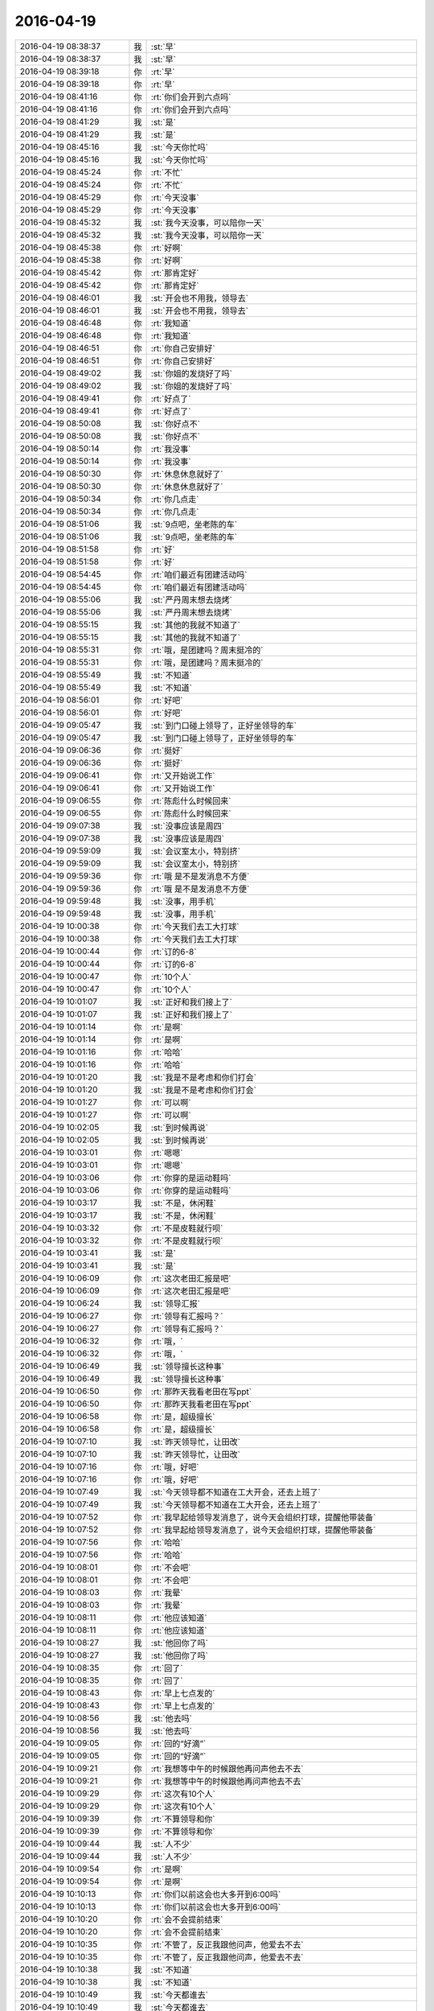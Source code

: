 2016-04-19
-------------

.. list-table::
   :widths: 25, 1, 60

   * - 2016-04-19 08:38:37
     - 我
     - :st:`早`
   * - 2016-04-19 08:38:37
     - 我
     - :st:`早`
   * - 2016-04-19 08:39:18
     - 你
     - :rt:`早`
   * - 2016-04-19 08:39:18
     - 你
     - :rt:`早`
   * - 2016-04-19 08:41:16
     - 你
     - :rt:`你们会开到六点吗`
   * - 2016-04-19 08:41:16
     - 你
     - :rt:`你们会开到六点吗`
   * - 2016-04-19 08:41:29
     - 我
     - :st:`是`
   * - 2016-04-19 08:41:29
     - 我
     - :st:`是`
   * - 2016-04-19 08:45:16
     - 我
     - :st:`今天你忙吗`
   * - 2016-04-19 08:45:16
     - 我
     - :st:`今天你忙吗`
   * - 2016-04-19 08:45:24
     - 你
     - :rt:`不忙`
   * - 2016-04-19 08:45:24
     - 你
     - :rt:`不忙`
   * - 2016-04-19 08:45:29
     - 你
     - :rt:`今天没事`
   * - 2016-04-19 08:45:29
     - 你
     - :rt:`今天没事`
   * - 2016-04-19 08:45:32
     - 我
     - :st:`我今天没事，可以陪你一天`
   * - 2016-04-19 08:45:32
     - 我
     - :st:`我今天没事，可以陪你一天`
   * - 2016-04-19 08:45:38
     - 你
     - :rt:`好啊`
   * - 2016-04-19 08:45:38
     - 你
     - :rt:`好啊`
   * - 2016-04-19 08:45:42
     - 你
     - :rt:`那肯定好`
   * - 2016-04-19 08:45:42
     - 你
     - :rt:`那肯定好`
   * - 2016-04-19 08:46:01
     - 我
     - :st:`开会也不用我，领导去`
   * - 2016-04-19 08:46:01
     - 我
     - :st:`开会也不用我，领导去`
   * - 2016-04-19 08:46:48
     - 你
     - :rt:`我知道`
   * - 2016-04-19 08:46:48
     - 你
     - :rt:`我知道`
   * - 2016-04-19 08:46:51
     - 你
     - :rt:`你自己安排好`
   * - 2016-04-19 08:46:51
     - 你
     - :rt:`你自己安排好`
   * - 2016-04-19 08:49:02
     - 我
     - :st:`你姐的发烧好了吗`
   * - 2016-04-19 08:49:02
     - 我
     - :st:`你姐的发烧好了吗`
   * - 2016-04-19 08:49:41
     - 你
     - :rt:`好点了`
   * - 2016-04-19 08:49:41
     - 你
     - :rt:`好点了`
   * - 2016-04-19 08:50:08
     - 我
     - :st:`你好点不`
   * - 2016-04-19 08:50:08
     - 我
     - :st:`你好点不`
   * - 2016-04-19 08:50:14
     - 你
     - :rt:`我没事`
   * - 2016-04-19 08:50:14
     - 你
     - :rt:`我没事`
   * - 2016-04-19 08:50:30
     - 你
     - :rt:`休息休息就好了`
   * - 2016-04-19 08:50:30
     - 你
     - :rt:`休息休息就好了`
   * - 2016-04-19 08:50:34
     - 你
     - :rt:`你几点走`
   * - 2016-04-19 08:50:34
     - 你
     - :rt:`你几点走`
   * - 2016-04-19 08:51:06
     - 我
     - :st:`9点吧，坐老陈的车`
   * - 2016-04-19 08:51:06
     - 我
     - :st:`9点吧，坐老陈的车`
   * - 2016-04-19 08:51:58
     - 你
     - :rt:`好`
   * - 2016-04-19 08:51:58
     - 你
     - :rt:`好`
   * - 2016-04-19 08:54:45
     - 你
     - :rt:`咱们最近有团建活动吗`
   * - 2016-04-19 08:54:45
     - 你
     - :rt:`咱们最近有团建活动吗`
   * - 2016-04-19 08:55:06
     - 我
     - :st:`严丹周末想去烧烤`
   * - 2016-04-19 08:55:06
     - 我
     - :st:`严丹周末想去烧烤`
   * - 2016-04-19 08:55:15
     - 我
     - :st:`其他的我就不知道了`
   * - 2016-04-19 08:55:15
     - 我
     - :st:`其他的我就不知道了`
   * - 2016-04-19 08:55:31
     - 你
     - :rt:`哦，是团建吗？周末挺冷的`
   * - 2016-04-19 08:55:31
     - 你
     - :rt:`哦，是团建吗？周末挺冷的`
   * - 2016-04-19 08:55:49
     - 我
     - :st:`不知道`
   * - 2016-04-19 08:55:49
     - 我
     - :st:`不知道`
   * - 2016-04-19 08:56:01
     - 你
     - :rt:`好吧`
   * - 2016-04-19 08:56:01
     - 你
     - :rt:`好吧`
   * - 2016-04-19 09:05:47
     - 我
     - :st:`到门口碰上领导了，正好坐领导的车`
   * - 2016-04-19 09:05:47
     - 我
     - :st:`到门口碰上领导了，正好坐领导的车`
   * - 2016-04-19 09:06:36
     - 你
     - :rt:`挺好`
   * - 2016-04-19 09:06:36
     - 你
     - :rt:`挺好`
   * - 2016-04-19 09:06:41
     - 你
     - :rt:`又开始说工作`
   * - 2016-04-19 09:06:41
     - 你
     - :rt:`又开始说工作`
   * - 2016-04-19 09:06:55
     - 你
     - :rt:`陈彪什么时候回来`
   * - 2016-04-19 09:06:55
     - 你
     - :rt:`陈彪什么时候回来`
   * - 2016-04-19 09:07:38
     - 我
     - :st:`没事应该是周四`
   * - 2016-04-19 09:07:38
     - 我
     - :st:`没事应该是周四`
   * - 2016-04-19 09:59:09
     - 我
     - :st:`会议室太小，特别挤`
   * - 2016-04-19 09:59:09
     - 我
     - :st:`会议室太小，特别挤`
   * - 2016-04-19 09:59:36
     - 你
     - :rt:`哦 是不是发消息不方便`
   * - 2016-04-19 09:59:36
     - 你
     - :rt:`哦 是不是发消息不方便`
   * - 2016-04-19 09:59:48
     - 我
     - :st:`没事，用手机`
   * - 2016-04-19 09:59:48
     - 我
     - :st:`没事，用手机`
   * - 2016-04-19 10:00:38
     - 你
     - :rt:`今天我们去工大打球`
   * - 2016-04-19 10:00:38
     - 你
     - :rt:`今天我们去工大打球`
   * - 2016-04-19 10:00:44
     - 你
     - :rt:`订的6-8`
   * - 2016-04-19 10:00:44
     - 你
     - :rt:`订的6-8`
   * - 2016-04-19 10:00:47
     - 你
     - :rt:`10个人`
   * - 2016-04-19 10:00:47
     - 你
     - :rt:`10个人`
   * - 2016-04-19 10:01:07
     - 我
     - :st:`正好和我们接上了`
   * - 2016-04-19 10:01:07
     - 我
     - :st:`正好和我们接上了`
   * - 2016-04-19 10:01:14
     - 你
     - :rt:`是啊`
   * - 2016-04-19 10:01:14
     - 你
     - :rt:`是啊`
   * - 2016-04-19 10:01:16
     - 你
     - :rt:`哈哈`
   * - 2016-04-19 10:01:16
     - 你
     - :rt:`哈哈`
   * - 2016-04-19 10:01:20
     - 我
     - :st:`我是不是考虑和你们打会`
   * - 2016-04-19 10:01:20
     - 我
     - :st:`我是不是考虑和你们打会`
   * - 2016-04-19 10:01:27
     - 你
     - :rt:`可以啊`
   * - 2016-04-19 10:01:27
     - 你
     - :rt:`可以啊`
   * - 2016-04-19 10:02:05
     - 我
     - :st:`到时候再说`
   * - 2016-04-19 10:02:05
     - 我
     - :st:`到时候再说`
   * - 2016-04-19 10:03:01
     - 你
     - :rt:`嗯嗯`
   * - 2016-04-19 10:03:01
     - 你
     - :rt:`嗯嗯`
   * - 2016-04-19 10:03:06
     - 你
     - :rt:`你穿的是运动鞋吗`
   * - 2016-04-19 10:03:06
     - 你
     - :rt:`你穿的是运动鞋吗`
   * - 2016-04-19 10:03:17
     - 我
     - :st:`不是，休闲鞋`
   * - 2016-04-19 10:03:17
     - 我
     - :st:`不是，休闲鞋`
   * - 2016-04-19 10:03:32
     - 你
     - :rt:`不是皮鞋就行呗`
   * - 2016-04-19 10:03:32
     - 你
     - :rt:`不是皮鞋就行呗`
   * - 2016-04-19 10:03:41
     - 我
     - :st:`是`
   * - 2016-04-19 10:03:41
     - 我
     - :st:`是`
   * - 2016-04-19 10:06:09
     - 你
     - :rt:`这次老田汇报是吧`
   * - 2016-04-19 10:06:09
     - 你
     - :rt:`这次老田汇报是吧`
   * - 2016-04-19 10:06:24
     - 我
     - :st:`领导汇报`
   * - 2016-04-19 10:06:27
     - 你
     - :rt:`领导有汇报吗？`
   * - 2016-04-19 10:06:27
     - 你
     - :rt:`领导有汇报吗？`
   * - 2016-04-19 10:06:32
     - 你
     - :rt:`哦，`
   * - 2016-04-19 10:06:32
     - 你
     - :rt:`哦，`
   * - 2016-04-19 10:06:49
     - 我
     - :st:`领导擅长这种事`
   * - 2016-04-19 10:06:49
     - 我
     - :st:`领导擅长这种事`
   * - 2016-04-19 10:06:50
     - 你
     - :rt:`那昨天我看老田在写ppt`
   * - 2016-04-19 10:06:50
     - 你
     - :rt:`那昨天我看老田在写ppt`
   * - 2016-04-19 10:06:58
     - 你
     - :rt:`是，超级擅长`
   * - 2016-04-19 10:06:58
     - 你
     - :rt:`是，超级擅长`
   * - 2016-04-19 10:07:10
     - 我
     - :st:`昨天领导忙，让田改`
   * - 2016-04-19 10:07:10
     - 我
     - :st:`昨天领导忙，让田改`
   * - 2016-04-19 10:07:16
     - 你
     - :rt:`哦，好吧`
   * - 2016-04-19 10:07:16
     - 你
     - :rt:`哦，好吧`
   * - 2016-04-19 10:07:49
     - 我
     - :st:`今天领导都不知道在工大开会，还去上班了`
   * - 2016-04-19 10:07:49
     - 我
     - :st:`今天领导都不知道在工大开会，还去上班了`
   * - 2016-04-19 10:07:52
     - 你
     - :rt:`我早起给领导发消息了，说今天会组织打球，提醒他带装备`
   * - 2016-04-19 10:07:52
     - 你
     - :rt:`我早起给领导发消息了，说今天会组织打球，提醒他带装备`
   * - 2016-04-19 10:07:56
     - 你
     - :rt:`哈哈`
   * - 2016-04-19 10:07:56
     - 你
     - :rt:`哈哈`
   * - 2016-04-19 10:08:01
     - 你
     - :rt:`不会吧`
   * - 2016-04-19 10:08:01
     - 你
     - :rt:`不会吧`
   * - 2016-04-19 10:08:03
     - 你
     - :rt:`我晕`
   * - 2016-04-19 10:08:03
     - 你
     - :rt:`我晕`
   * - 2016-04-19 10:08:11
     - 你
     - :rt:`他应该知道`
   * - 2016-04-19 10:08:11
     - 你
     - :rt:`他应该知道`
   * - 2016-04-19 10:08:27
     - 我
     - :st:`他回你了吗`
   * - 2016-04-19 10:08:27
     - 我
     - :st:`他回你了吗`
   * - 2016-04-19 10:08:35
     - 你
     - :rt:`回了`
   * - 2016-04-19 10:08:35
     - 你
     - :rt:`回了`
   * - 2016-04-19 10:08:43
     - 你
     - :rt:`早上七点发的`
   * - 2016-04-19 10:08:43
     - 你
     - :rt:`早上七点发的`
   * - 2016-04-19 10:08:56
     - 我
     - :st:`他去吗`
   * - 2016-04-19 10:08:56
     - 我
     - :st:`他去吗`
   * - 2016-04-19 10:09:05
     - 你
     - :rt:`回的“好滴”`
   * - 2016-04-19 10:09:05
     - 你
     - :rt:`回的“好滴”`
   * - 2016-04-19 10:09:21
     - 你
     - :rt:`我想等中午的时候跟他再问声他去不去`
   * - 2016-04-19 10:09:21
     - 你
     - :rt:`我想等中午的时候跟他再问声他去不去`
   * - 2016-04-19 10:09:29
     - 你
     - :rt:`这次有10个人`
   * - 2016-04-19 10:09:29
     - 你
     - :rt:`这次有10个人`
   * - 2016-04-19 10:09:39
     - 你
     - :rt:`不算领导和你`
   * - 2016-04-19 10:09:39
     - 你
     - :rt:`不算领导和你`
   * - 2016-04-19 10:09:44
     - 我
     - :st:`人不少`
   * - 2016-04-19 10:09:44
     - 我
     - :st:`人不少`
   * - 2016-04-19 10:09:54
     - 你
     - :rt:`是啊`
   * - 2016-04-19 10:09:54
     - 你
     - :rt:`是啊`
   * - 2016-04-19 10:10:13
     - 你
     - :rt:`你们以前这会也大多开到6:00吗`
   * - 2016-04-19 10:10:13
     - 你
     - :rt:`你们以前这会也大多开到6:00吗`
   * - 2016-04-19 10:10:20
     - 你
     - :rt:`会不会提前结束`
   * - 2016-04-19 10:10:20
     - 你
     - :rt:`会不会提前结束`
   * - 2016-04-19 10:10:35
     - 你
     - :rt:`不管了，反正我跟他问声，他爱去不去`
   * - 2016-04-19 10:10:35
     - 你
     - :rt:`不管了，反正我跟他问声，他爱去不去`
   * - 2016-04-19 10:10:38
     - 我
     - :st:`不知道`
   * - 2016-04-19 10:10:38
     - 我
     - :st:`不知道`
   * - 2016-04-19 10:10:49
     - 我
     - :st:`今天都谁去`
   * - 2016-04-19 10:10:49
     - 我
     - :st:`今天都谁去`
   * - 2016-04-19 10:10:51
     - 你
     - :rt:`这次人这么多，`
   * - 2016-04-19 10:10:51
     - 你
     - :rt:`这次人这么多，`
   * - 2016-04-19 10:11:10
     - 你
     - :rt:`就多了番薯和胡祖会`
   * - 2016-04-19 10:11:10
     - 你
     - :rt:`就多了番薯和胡祖会`
   * - 2016-04-19 10:11:47
     - 我
     - :st:`哦`
   * - 2016-04-19 10:11:47
     - 我
     - :st:`哦`
   * - 2016-04-19 10:11:53
     - 我
     - :st:`阿娇去吗`
   * - 2016-04-19 10:11:53
     - 我
     - :st:`阿娇去吗`
   * - 2016-04-19 10:12:07
     - 你
     - :rt:`去`
   * - 2016-04-19 10:12:07
     - 你
     - :rt:`去`
   * - 2016-04-19 10:12:41
     - 我
     - :st:`好的`
   * - 2016-04-19 10:12:41
     - 我
     - :st:`好的`
   * - 2016-04-19 10:24:15
     - 我
     - :st:`刚才武总批评领导了`
   * - 2016-04-19 10:24:15
     - 我
     - :st:`刚才武总批评领导了`
   * - 2016-04-19 10:24:25
     - 你
     - :rt:`为什么啊`
   * - 2016-04-19 10:24:25
     - 你
     - :rt:`为什么啊`
   * - 2016-04-19 10:29:47
     - 我
     - :st:`就因为最近现场问题太多了`
   * - 2016-04-19 10:29:47
     - 我
     - :st:`就因为最近现场问题太多了`
   * - 2016-04-19 10:30:12
     - 我
     - :st:`现场支持不给力`
   * - 2016-04-19 10:30:12
     - 我
     - :st:`现场支持不给力`
   * - 2016-04-19 10:31:06
     - 你
     - :rt:`是说开发中心吗`
   * - 2016-04-19 10:31:06
     - 你
     - :rt:`是说开发中心吗`
   * - 2016-04-19 10:31:34
     - 我
     - :st:`产品线，包括开发中心`
   * - 2016-04-19 10:31:34
     - 我
     - :st:`产品线，包括开发中心`
   * - 2016-04-19 10:31:46
     - 你
     - :rt:`说的狠吗`
   * - 2016-04-19 10:31:46
     - 你
     - :rt:`说的狠吗`
   * - 2016-04-19 10:32:45
     - 我
     - :st:`还行，点了一下`
   * - 2016-04-19 10:32:45
     - 我
     - :st:`还行，点了一下`
   * - 2016-04-19 10:32:59
     - 你
     - :rt:`哦 那就好`
   * - 2016-04-19 10:32:59
     - 你
     - :rt:`哦 那就好`
   * - 2016-04-19 10:33:06
     - 你
     - :rt:`我姐又输液去了`
   * - 2016-04-19 10:33:06
     - 你
     - :rt:`我姐又输液去了`
   * - 2016-04-19 10:33:38
     - 我
     - :st:`啊，还没好吗`
   * - 2016-04-19 10:33:38
     - 我
     - :st:`啊，还没好吗`
   * - 2016-04-19 10:33:46
     - 你
     - :rt:`还很严重`
   * - 2016-04-19 10:33:46
     - 你
     - :rt:`还很严重`
   * - 2016-04-19 10:34:02
     - 我
     - :st:`只是发烧吗`
   * - 2016-04-19 10:34:02
     - 我
     - :st:`只是发烧吗`
   * - 2016-04-19 10:35:33
     - 你
     - :rt:`嗓子`
   * - 2016-04-19 10:35:33
     - 你
     - :rt:`嗓子`
   * - 2016-04-19 10:36:18
     - 我
     - :st:`以前闹过吗`
   * - 2016-04-19 10:36:18
     - 我
     - :st:`以前闹过吗`
   * - 2016-04-19 10:36:42
     - 你
     - :rt:`她一直就身体绕点`
   * - 2016-04-19 10:36:42
     - 你
     - :rt:`她一直就身体绕点`
   * - 2016-04-19 10:37:05
     - 你
     - :rt:`旭明他们面试的那个一面过了`
   * - 2016-04-19 10:37:05
     - 你
     - :rt:`旭明他们面试的那个一面过了`
   * - 2016-04-19 10:37:09
     - 你
     - :rt:`据说很帅`
   * - 2016-04-19 10:37:09
     - 你
     - :rt:`据说很帅`
   * - 2016-04-19 10:37:38
     - 我
     - :st:`哦，谁去二面`
   * - 2016-04-19 10:37:38
     - 我
     - :st:`哦，谁去二面`
   * - 2016-04-19 10:38:04
     - 你
     - :rt:`让人家回去了`
   * - 2016-04-19 10:38:04
     - 你
     - :rt:`让人家回去了`
   * - 2016-04-19 10:38:10
     - 你
     - :rt:`说等你们来了二面`
   * - 2016-04-19 10:38:10
     - 你
     - :rt:`说等你们来了二面`
   * - 2016-04-19 10:38:28
     - 你
     - :rt:`旭明肯定会跟你汇报的`
   * - 2016-04-19 10:38:28
     - 你
     - :rt:`旭明肯定会跟你汇报的`
   * - 2016-04-19 10:38:31
     - 我
     - :st:`哦`
   * - 2016-04-19 10:38:31
     - 我
     - :st:`哦`
   * - 2016-04-19 10:38:33
     - 你
     - :rt:`你别说漏嘴`
   * - 2016-04-19 10:38:33
     - 你
     - :rt:`你别说漏嘴`
   * - 2016-04-19 10:38:38
     - 我
     - :st:`我知道`
   * - 2016-04-19 10:38:38
     - 我
     - :st:`我知道`
   * - 2016-04-19 10:38:58
     - 我
     - :st:`你姐是扁桃腺发炎吗`
   * - 2016-04-19 10:38:58
     - 我
     - :st:`你姐是扁桃腺发炎吗`
   * - 2016-04-19 10:39:42
     - 你
     - :rt:`不是 是嗓子`
   * - 2016-04-19 10:39:42
     - 你
     - :rt:`不是 是嗓子`
   * - 2016-04-19 10:39:52
     - 你
     - :rt:`就是火`
   * - 2016-04-19 10:39:52
     - 你
     - :rt:`就是火`
   * - 2016-04-19 10:39:58
     - 你
     - :rt:`早上跟我说冒烟了`
   * - 2016-04-19 10:39:58
     - 你
     - :rt:`早上跟我说冒烟了`
   * - 2016-04-19 10:40:13
     - 我
     - :st:`咽炎？`
   * - 2016-04-19 10:40:13
     - 我
     - :st:`咽炎？`
   * - 2016-04-19 10:40:21
     - 我
     - :st:`有点厉害了`
   * - 2016-04-19 10:40:21
     - 我
     - :st:`有点厉害了`
   * - 2016-04-19 11:41:11
     - 你
     - :rt:`吃饭来了`
   * - 2016-04-19 11:41:11
     - 你
     - :rt:`吃饭来了`
   * - 2016-04-19 11:41:13
     - 你
     - :rt:`你呢`
   * - 2016-04-19 11:41:13
     - 你
     - :rt:`你呢`
   * - 2016-04-19 11:41:22
     - 你
     - :rt:`刚才跟王洪越说话了`
   * - 2016-04-19 11:41:22
     - 你
     - :rt:`刚才跟王洪越说话了`
   * - 2016-04-19 11:41:28
     - 我
     - :st:`还在开会`
   * - 2016-04-19 11:41:28
     - 我
     - :st:`还在开会`
   * - 2016-04-19 11:41:33
     - 我
     - :st:`拖了`
   * - 2016-04-19 11:41:33
     - 我
     - :st:`拖了`
   * - 2016-04-19 11:41:38
     - 你
     - :rt:`他这个人果然是给不得脸`
   * - 2016-04-19 11:41:38
     - 你
     - :rt:`他这个人果然是给不得脸`
   * - 2016-04-19 11:41:44
     - 我
     - :st:`怎么啦`
   * - 2016-04-19 11:41:44
     - 我
     - :st:`怎么啦`
   * - 2016-04-19 11:41:54
     - 你
     - :rt:`我天天见他跟王志心当孙子`
   * - 2016-04-19 11:41:54
     - 你
     - :rt:`我天天见他跟王志心当孙子`
   * - 2016-04-19 11:42:41
     - 你
     - :rt:`刚才跟他说事，我看他又找事，跟他硬气着说了两句，就两句他就软了`
   * - 2016-04-19 11:42:41
     - 你
     - :rt:`刚才跟他说事，我看他又找事，跟他硬气着说了两句，就两句他就软了`
   * - 2016-04-19 11:42:45
     - 你
     - :rt:`态度就变了`
   * - 2016-04-19 11:42:45
     - 你
     - :rt:`态度就变了`
   * - 2016-04-19 11:42:48
     - 我
     - :st:`哈哈`
   * - 2016-04-19 11:42:48
     - 我
     - :st:`哈哈`
   * - 2016-04-19 11:42:56
     - 你
     - :rt:`以后就不给他好脸色`
   * - 2016-04-19 11:42:56
     - 你
     - :rt:`以后就不给他好脸色`
   * - 2016-04-19 11:43:09
     - 你
     - :rt:`让他养成习惯`
   * - 2016-04-19 11:43:09
     - 你
     - :rt:`让他养成习惯`
   * - 2016-04-19 11:43:19
     - 你
     - :rt:`我还挺担心我姐`
   * - 2016-04-19 11:43:19
     - 你
     - :rt:`我还挺担心我姐`
   * - 2016-04-19 11:43:40
     - 我
     - :st:`去看医生了吗`
   * - 2016-04-19 11:43:40
     - 我
     - :st:`去看医生了吗`
   * - 2016-04-19 11:45:38
     - 你
     - :rt:`去诊所输液去了`
   * - 2016-04-19 11:45:38
     - 你
     - :rt:`去诊所输液去了`
   * - 2016-04-19 11:46:18
     - 我
     - :st:`验血了吗？`
   * - 2016-04-19 11:46:18
     - 我
     - :st:`验血了吗？`
   * - 2016-04-19 11:46:44
     - 我
     - :st:`知道是什么炎症吗`
   * - 2016-04-19 11:46:44
     - 我
     - :st:`知道是什么炎症吗`
   * - 2016-04-19 11:47:29
     - 你
     - :rt:`不知道，`
   * - 2016-04-19 11:47:29
     - 你
     - :rt:`不知道，`
   * - 2016-04-19 11:47:38
     - 你
     - :rt:`她嗓子生溃疡了`
   * - 2016-04-19 11:47:38
     - 你
     - :rt:`她嗓子生溃疡了`
   * - 2016-04-19 11:47:53
     - 你
     - :rt:`我在家给他抹药来着`
   * - 2016-04-19 11:47:53
     - 你
     - :rt:`我在家给他抹药来着`
   * - 2016-04-19 11:49:09
     - 我
     - :st:`应该去医院看看`
   * - 2016-04-19 11:49:09
     - 我
     - :st:`应该去医院看看`
   * - 2016-04-19 11:55:57
     - 你
     - :rt:`你知道咱俩谁加的谁的微信吗`
   * - 2016-04-19 11:55:57
     - 你
     - :rt:`你知道咱俩谁加的谁的微信吗`
   * - 2016-04-19 11:56:38
     - 我
     - :st:`好像是你加我的`
   * - 2016-04-19 11:56:38
     - 我
     - :st:`好像是你加我的`
   * - 2016-04-19 11:56:40
     - 我
     - :st:`怎么啦`
   * - 2016-04-19 11:56:40
     - 我
     - :st:`怎么啦`
   * - 2016-04-19 11:57:05
     - 你
     - :rt:`啊，没什么，就是忘了`
   * - 2016-04-19 11:57:05
     - 你
     - :rt:`啊，没什么，就是忘了`
   * - 2016-04-19 11:57:14
     - 你
     - :rt:`你是秒答应的吗`
   * - 2016-04-19 11:57:14
     - 你
     - :rt:`你是秒答应的吗`
   * - 2016-04-19 11:57:16
     - 你
     - :rt:`哈哈`
   * - 2016-04-19 11:57:16
     - 你
     - :rt:`哈哈`
   * - 2016-04-19 11:57:24
     - 我
     - :st:`对呀`
   * - 2016-04-19 11:57:24
     - 我
     - :st:`对呀`
   * - 2016-04-19 11:57:55
     - 你
     - :rt:`哈哈`
   * - 2016-04-19 11:57:55
     - 你
     - :rt:`哈哈`
   * - 2016-04-19 12:09:58
     - 我
     - :st:`吃饭去`
   * - 2016-04-19 12:09:58
     - 我
     - :st:`吃饭去`
   * - 2016-04-19 12:11:50
     - 你
     - :rt:`恩，去吧`
   * - 2016-04-19 12:11:50
     - 你
     - :rt:`恩，去吧`
   * - 2016-04-19 12:12:29
     - 我
     - :st:`饿死我了`
   * - 2016-04-19 12:12:29
     - 我
     - :st:`饿死我了`
   * - 2016-04-19 12:12:45
     - 你
     - :rt:`没吃早点吗`
   * - 2016-04-19 12:12:45
     - 你
     - :rt:`没吃早点吗`
   * - 2016-04-19 12:15:03
     - 我
     - :st:`吃的太早`
   * - 2016-04-19 12:15:03
     - 我
     - :st:`吃的太早`
   * - 2016-04-19 12:15:10
     - 你
     - :rt:`是`
   * - 2016-04-19 12:15:10
     - 你
     - :rt:`是`
   * - 2016-04-19 12:15:20
     - 你
     - :rt:`快吃去吧，多吃点`
   * - 2016-04-19 12:15:20
     - 你
     - :rt:`快吃去吧，多吃点`
   * - 2016-04-19 12:15:26
     - 你
     - :rt:`我睡觉了`
   * - 2016-04-19 12:15:26
     - 你
     - :rt:`我睡觉了`
   * - 2016-04-19 12:16:13
     - 我
     - :st:`好`
   * - 2016-04-19 12:16:13
     - 我
     - :st:`好`
   * - 2016-04-19 13:51:14
     - 你
     - :rt:`到哪了`
   * - 2016-04-19 13:51:14
     - 你
     - :rt:`到哪了`
   * - 2016-04-19 13:52:13
     - 我
     - :st:`继续开会，还不到一半`
   * - 2016-04-19 13:52:13
     - 我
     - :st:`继续开会，还不到一半`
   * - 2016-04-19 13:52:22
     - 我
     - :st:`今天可能要拖堂`
   * - 2016-04-19 13:52:22
     - 我
     - :st:`今天可能要拖堂`
   * - 2016-04-19 13:54:03
     - 你
     - :rt:`啊 那估计得托了`
   * - 2016-04-19 13:54:03
     - 你
     - :rt:`啊 那估计得托了`
   * - 2016-04-19 14:08:24
     - 我
     - :st:`刚才赵总和武总进行了一次交锋`
   * - 2016-04-19 14:08:24
     - 我
     - :st:`刚才赵总和武总进行了一次交锋`
   * - 2016-04-19 14:08:36
     - 你
     - :rt:`怎么样`
   * - 2016-04-19 14:08:36
     - 你
     - :rt:`怎么样`
   * - 2016-04-19 14:08:43
     - 你
     - :rt:`很激烈吗`
   * - 2016-04-19 14:08:43
     - 你
     - :rt:`很激烈吗`
   * - 2016-04-19 14:08:52
     - 我
     - :st:`没有`
   * - 2016-04-19 14:08:52
     - 我
     - :st:`没有`
   * - 2016-04-19 14:09:08
     - 我
     - :st:`他们之间都是暗劲`
   * - 2016-04-19 14:09:08
     - 我
     - :st:`他们之间都是暗劲`
   * - 2016-04-19 14:09:38
     - 我
     - :st:`武总刁难领导，结果让领导给顶回去了`
   * - 2016-04-19 14:09:38
     - 我
     - :st:`武总刁难领导，结果让领导给顶回去了`
   * - 2016-04-19 14:10:08
     - 你
     - :rt:`是`
   * - 2016-04-19 14:10:08
     - 你
     - :rt:`是`
   * - 2016-04-19 14:10:11
     - 你
     - :rt:`就是这样`
   * - 2016-04-19 14:10:11
     - 你
     - :rt:`就是这样`
   * - 2016-04-19 14:10:17
     - 你
     - :rt:`大多是这样`
   * - 2016-04-19 14:10:17
     - 你
     - :rt:`大多是这样`
   * - 2016-04-19 14:13:27
     - 你
     - :rt:`怎么样了`
   * - 2016-04-19 14:13:27
     - 你
     - :rt:`怎么样了`
   * - 2016-04-19 14:13:51
     - 你
     - :rt:`办公室政治叫权术吗？`
   * - 2016-04-19 14:13:51
     - 你
     - :rt:`办公室政治叫权术吗？`
   * - 2016-04-19 14:16:05
     - 我
     - :st:`叫`
   * - 2016-04-19 14:16:05
     - 我
     - :st:`叫`
   * - 2016-04-19 14:16:50
     - 我
     - :st:`背后的原因主要还是利益`
   * - 2016-04-19 14:16:50
     - 我
     - :st:`背后的原因主要还是利益`
   * - 2016-04-19 14:18:49
     - 你
     - :rt:`恩 是`
   * - 2016-04-19 14:18:49
     - 你
     - :rt:`恩 是`
   * - 2016-04-19 14:18:57
     - 你
     - :rt:`一会有评审会`
   * - 2016-04-19 14:18:57
     - 你
     - :rt:`一会有评审会`
   * - 2016-04-19 14:19:03
     - 我
     - :st:`好的`
   * - 2016-04-19 14:19:03
     - 我
     - :st:`好的`
   * - 2016-04-19 14:19:18
     - 我
     - :st:`我等你回来，不着急`
   * - 2016-04-19 14:19:18
     - 我
     - :st:`我等你回来，不着急`
   * - 2016-04-19 14:29:45
     - 你
     - :rt:`没我啥事，都是王志心的`
   * - 2016-04-19 14:29:45
     - 你
     - :rt:`没我啥事，都是王志心的`
   * - 2016-04-19 14:30:08
     - 我
     - :st:`什么需求`
   * - 2016-04-19 14:30:08
     - 我
     - :st:`什么需求`
   * - 2016-04-19 14:31:01
     - 你
     - :rt:`Td函数的`
   * - 2016-04-19 14:31:01
     - 你
     - :rt:`Td函数的`
   * - 2016-04-19 14:31:31
     - 你
     - :rt:`Jdbc的`
   * - 2016-04-19 14:31:31
     - 你
     - :rt:`Jdbc的`
   * - 2016-04-19 14:31:50
     - 我
     - :st:`好`
   * - 2016-04-19 14:31:50
     - 我
     - :st:`好`
   * - 2016-04-19 14:32:47
     - 我
     - :st:`洪越参加吗`
   * - 2016-04-19 14:32:47
     - 我
     - :st:`洪越参加吗`
   * - 2016-04-19 14:32:56
     - 你
     - :rt:`不参加`
   * - 2016-04-19 14:32:56
     - 你
     - :rt:`不参加`
   * - 2016-04-19 14:33:32
     - 我
     - :st:`我们组都谁去了`
   * - 2016-04-19 14:33:32
     - 我
     - :st:`我们组都谁去了`
   * - 2016-04-19 14:38:35
     - 你
     - :rt:`我跟丑八怪`
   * - 2016-04-19 14:38:35
     - 你
     - :rt:`我跟丑八怪`
   * - 2016-04-19 14:38:40
     - 你
     - :rt:`就这么几个人`
   * - 2016-04-19 14:38:40
     - 你
     - :rt:`就这么几个人`
   * - 2016-04-19 14:39:16
     - 我
     - :st:`东海去了吗`
   * - 2016-04-19 14:39:16
     - 我
     - :st:`东海去了吗`
   * - 2016-04-19 14:39:44
     - 你
     - :rt:`下一个东海来`
   * - 2016-04-19 14:39:44
     - 你
     - :rt:`下一个东海来`
   * - 2016-04-19 14:39:52
     - 你
     - :rt:`现在是jdbc的`
   * - 2016-04-19 14:39:52
     - 你
     - :rt:`现在是jdbc的`
   * - 2016-04-19 14:40:22
     - 我
     - :st:`好的`
   * - 2016-04-19 14:40:22
     - 我
     - :st:`好的`
   * - 2016-04-19 14:41:21
     - 我
     - :st:`你姐怎么样了`
   * - 2016-04-19 14:41:21
     - 我
     - :st:`你姐怎么样了`
   * - 2016-04-19 14:41:30
     - 你
     - :rt:`输完了`
   * - 2016-04-19 14:41:30
     - 你
     - :rt:`输完了`
   * - 2016-04-19 14:41:44
     - 你
     - :rt:`Jdbc的那个server也得改`
   * - 2016-04-19 14:41:44
     - 你
     - :rt:`Jdbc的那个server也得改`
   * - 2016-04-19 14:41:49
     - 我
     - :st:`我知道`
   * - 2016-04-19 14:41:49
     - 我
     - :st:`我知道`
   * - 2016-04-19 14:41:52
     - 你
     - :rt:`叫东海过来`
   * - 2016-04-19 14:41:52
     - 你
     - :rt:`叫东海过来`
   * - 2016-04-19 14:41:54
     - 你
     - :rt:`吧`
   * - 2016-04-19 14:41:54
     - 你
     - :rt:`吧`
   * - 2016-04-19 14:41:57
     - 你
     - :rt:`需要吗`
   * - 2016-04-19 14:41:57
     - 你
     - :rt:`需要吗`
   * - 2016-04-19 14:42:00
     - 你
     - :rt:`叫他了`
   * - 2016-04-19 14:42:00
     - 你
     - :rt:`叫他了`
   * - 2016-04-19 14:42:01
     - 我
     - :st:`就是你昨天看的那个吧`
   * - 2016-04-19 14:42:01
     - 我
     - :st:`就是你昨天看的那个吧`
   * - 2016-04-19 14:42:14
     - 你
     - :rt:`是`
   * - 2016-04-19 14:42:14
     - 你
     - :rt:`是`
   * - 2016-04-19 14:42:21
     - 我
     - :st:`这个他不知道`
   * - 2016-04-19 14:42:21
     - 我
     - :st:`这个他不知道`
   * - 2016-04-19 14:42:29
     - 我
     - :st:`我没给他安排`
   * - 2016-04-19 14:42:29
     - 我
     - :st:`我没给他安排`
   * - 2016-04-19 14:42:36
     - 我
     - :st:`让他去吧`
   * - 2016-04-19 14:42:36
     - 我
     - :st:`让他去吧`
   * - 2016-04-19 14:42:50
     - 你
     - :rt:`是，叫他了`
   * - 2016-04-19 14:42:50
     - 你
     - :rt:`是，叫他了`
   * - 2016-04-19 14:42:58
     - 你
     - :rt:`他说不知道`
   * - 2016-04-19 14:42:58
     - 你
     - :rt:`他说不知道`
   * - 2016-04-19 14:43:06
     - 我
     - :st:`最近我对东海很不满意`
   * - 2016-04-19 14:43:06
     - 我
     - :st:`最近我对东海很不满意`
   * - 2016-04-19 14:43:29
     - 你
     - :rt:`但是刚才耿燕叫了`
   * - 2016-04-19 14:43:29
     - 你
     - :rt:`但是刚才耿燕叫了`
   * - 2016-04-19 14:43:48
     - 你
     - :rt:`我让叫的`
   * - 2016-04-19 14:43:48
     - 你
     - :rt:`我让叫的`
   * - 2016-04-19 14:44:02
     - 你
     - :rt:`是不是有点多事了`
   * - 2016-04-19 14:44:02
     - 你
     - :rt:`是不是有点多事了`
   * - 2016-04-19 14:44:09
     - 你
     - :rt:`怎么了`
   * - 2016-04-19 14:44:09
     - 你
     - :rt:`怎么了`
   * - 2016-04-19 14:44:10
     - 我
     - :st:`没有`
   * - 2016-04-19 14:44:10
     - 我
     - :st:`没有`
   * - 2016-04-19 14:44:12
     - 你
     - :rt:`说说`
   * - 2016-04-19 14:44:12
     - 你
     - :rt:`说说`
   * - 2016-04-19 14:44:36
     - 我
     - :st:`最近几件事情都达不到我的标准`
   * - 2016-04-19 14:44:36
     - 我
     - :st:`最近几件事情都达不到我的标准`
   * - 2016-04-19 14:45:06
     - 我
     - :st:`昨天让他写一个文档，就是拒绝一个需求`
   * - 2016-04-19 14:45:06
     - 我
     - :st:`昨天让他写一个文档，就是拒绝一个需求`
   * - 2016-04-19 14:45:26
     - 你
     - :rt:`然后呢`
   * - 2016-04-19 14:45:26
     - 你
     - :rt:`然后呢`
   * - 2016-04-19 14:45:29
     - 我
     - :st:`结果改了三稿`
   * - 2016-04-19 14:45:29
     - 我
     - :st:`结果改了三稿`
   * - 2016-04-19 14:45:42
     - 我
     - :st:`最后还是我亲自写的结论`
   * - 2016-04-19 14:46:08
     - 我
     - :st:`里面还有字体不对的情况`
   * - 2016-04-19 14:46:08
     - 我
     - :st:`里面还有字体不对的情况`
   * - 2016-04-19 14:46:28
     - 你
     - :rt:`刚才他们还说这事呢`
   * - 2016-04-19 14:46:28
     - 你
     - :rt:`刚才他们还说这事呢`
   * - 2016-04-19 14:46:50
     - 你
     - :rt:`说你竟然从手机就能看出字体不一致`
   * - 2016-04-19 14:46:50
     - 你
     - :rt:`说你竟然从手机就能看出字体不一致`
   * - 2016-04-19 14:47:22
     - 我
     - :st:`没有，我用本`
   * - 2016-04-19 14:47:22
     - 我
     - :st:`没有，我用本`
   * - 2016-04-19 14:47:37
     - 我
     - :st:`不告诉他们，让他们猜去`
   * - 2016-04-19 14:47:37
     - 我
     - :st:`不告诉他们，让他们猜去`
   * - 2016-04-19 14:48:50
     - 你
     - :rt:`旭明说你有本`
   * - 2016-04-19 14:48:50
     - 你
     - :rt:`旭明说你有本`
   * - 2016-04-19 14:48:52
     - 你
     - :rt:`哈哈`
   * - 2016-04-19 14:48:52
     - 你
     - :rt:`哈哈`
   * - 2016-04-19 14:50:19
     - 我
     - :st:`最近旭明表现也不好`
   * - 2016-04-19 14:50:19
     - 我
     - :st:`最近旭明表现也不好`
   * - 2016-04-19 14:50:38
     - 我
     - :st:`昨天特意开会训他们`
   * - 2016-04-19 14:50:38
     - 我
     - :st:`昨天特意开会训他们`
   * - 2016-04-19 14:53:44
     - 你
     - :rt:`这个需求涉及到server 了`
   * - 2016-04-19 14:53:44
     - 你
     - :rt:`这个需求涉及到server 了`
   * - 2016-04-19 14:53:50
     - 你
     - :rt:`旭明一直打太极`
   * - 2016-04-19 14:53:50
     - 你
     - :rt:`旭明一直打太极`
   * - 2016-04-19 14:54:13
     - 你
     - :rt:`这个一组得做可行性评估啊`
   * - 2016-04-19 14:54:13
     - 你
     - :rt:`这个一组得做可行性评估啊`
   * - 2016-04-19 14:55:22
     - 我
     - :st:`让他们去做吧`
   * - 2016-04-19 14:55:22
     - 我
     - :st:`让他们去做吧`
   * - 2016-04-19 14:55:41
     - 你
     - :rt:`恩`
   * - 2016-04-19 14:55:41
     - 你
     - :rt:`恩`
   * - 2016-04-19 15:05:22
     - 你
     - :rt:`这个软需涉及不到server啊`
   * - 2016-04-19 15:05:22
     - 你
     - :rt:`这个软需涉及不到server啊`
   * - 2016-04-19 15:05:37
     - 你
     - :rt:`旭明说让我写软需`
   * - 2016-04-19 15:05:37
     - 你
     - :rt:`旭明说让我写软需`
   * - 2016-04-19 15:05:39
     - 我
     - :st:`涉及不到`
   * - 2016-04-19 15:05:39
     - 我
     - :st:`涉及不到`
   * - 2016-04-19 15:05:54
     - 我
     - :st:`他为啥管你`
   * - 2016-04-19 15:05:54
     - 我
     - :st:`他为啥管你`
   * - 2016-04-19 15:05:58
     - 你
     - :rt:`旭明现在被你练出来了`
   * - 2016-04-19 15:05:58
     - 你
     - :rt:`旭明现在被你练出来了`
   * - 2016-04-19 15:06:14
     - 你
     - :rt:`他说没有软需他怎么改`
   * - 2016-04-19 15:06:14
     - 你
     - :rt:`他说没有软需他怎么改`
   * - 2016-04-19 15:06:24
     - 我
     - :st:`瞎扯`
   * - 2016-04-19 15:06:24
     - 我
     - :st:`瞎扯`
   * - 2016-04-19 15:06:37
     - 你
     - :rt:`而且server改的话要拉分支吗`
   * - 2016-04-19 15:06:37
     - 你
     - :rt:`而且server改的话要拉分支吗`
   * - 2016-04-19 15:06:40
     - 我
     - :st:`软需是用户级的`
   * - 2016-04-19 15:06:40
     - 我
     - :st:`软需是用户级的`
   * - 2016-04-19 15:07:08
     - 我
     - :st:`不用拉分支`
   * - 2016-04-19 15:07:08
     - 我
     - :st:`不用拉分支`
   * - 2016-04-19 15:07:18
     - 你
     - :rt:`那么细的东西怎么也涉及不到软需中啊，设计还差不多`
   * - 2016-04-19 15:07:18
     - 你
     - :rt:`那么细的东西怎么也涉及不到软需中啊，设计还差不多`
   * - 2016-04-19 15:07:24
     - 我
     - :st:`对呀`
   * - 2016-04-19 15:07:24
     - 我
     - :st:`对呀`
   * - 2016-04-19 15:07:39
     - 我
     - :st:`这个其实用不到server组`
   * - 2016-04-19 15:07:39
     - 我
     - :st:`这个其实用不到server组`
   * - 2016-04-19 15:07:42
     - 你
     - :rt:`那server是做成定制化的吗`
   * - 2016-04-19 15:07:42
     - 你
     - :rt:`那server是做成定制化的吗`
   * - 2016-04-19 15:07:53
     - 我
     - :st:`设计方案才需要`
   * - 2016-04-19 15:07:53
     - 我
     - :st:`设计方案才需要`
   * - 2016-04-19 15:08:04
     - 你
     - :rt:`那企管那边说需要`
   * - 2016-04-19 15:08:04
     - 你
     - :rt:`那企管那边说需要`
   * - 2016-04-19 15:08:08
     - 我
     - :st:`需求上不用`
   * - 2016-04-19 15:08:08
     - 我
     - :st:`需求上不用`
   * - 2016-04-19 15:08:13
     - 你
     - :rt:`哦，明白了`
   * - 2016-04-19 15:08:13
     - 你
     - :rt:`哦，明白了`
   * - 2016-04-19 15:08:15
     - 你
     - :rt:`好`
   * - 2016-04-19 15:08:15
     - 你
     - :rt:`好`
   * - 2016-04-19 15:08:26
     - 你
     - :rt:`也是啊，`
   * - 2016-04-19 15:08:26
     - 你
     - :rt:`也是啊，`
   * - 2016-04-19 15:08:31
     - 你
     - :rt:`我又多事了`
   * - 2016-04-19 15:08:46
     - 我
     - :st:`怎么多事了`
   * - 2016-04-19 15:08:46
     - 我
     - :st:`怎么多事了`
   * - 2016-04-19 15:08:58
     - 你
     - :rt:`不该拉旭明过来`
   * - 2016-04-19 15:08:58
     - 你
     - :rt:`不该拉旭明过来`
   * - 2016-04-19 15:10:45
     - 你
     - :rt:`到td的olap了`
   * - 2016-04-19 15:10:45
     - 你
     - :rt:`到td的olap了`
   * - 2016-04-19 15:11:11
     - 我
     - :st:`没事`
   * - 2016-04-19 15:11:11
     - 我
     - :st:`没事`
   * - 2016-04-19 15:46:52
     - 你
     - :rt:`回来了`
   * - 2016-04-19 15:46:52
     - 你
     - :rt:`回来了`
   * - 2016-04-19 15:47:21
     - 你
     - :rt:`刚才评用户需求的时候`
   * - 2016-04-19 15:47:21
     - 你
     - :rt:`刚才评用户需求的时候`
   * - 2016-04-19 15:48:07
     - 你
     - :rt:`王志新把td的OLAP函数的参数写的特别细 然后说软需写的跟这个有的不一样 这个是td的查询结果`
   * - 2016-04-19 15:48:07
     - 你
     - :rt:`王志新把td的OLAP函数的参数写的特别细 然后说软需写的跟这个有的不一样 这个是td的查询结果`
   * - 2016-04-19 15:48:27
     - 你
     - :rt:`结果燕姐说 软许跟用需肯定得一样啊`
   * - 2016-04-19 15:48:27
     - 你
     - :rt:`结果燕姐说 软许跟用需肯定得一样啊`
   * - 2016-04-19 15:48:41
     - 你
     - :rt:`要不该吧 大家面面相觑 都不说话`
   * - 2016-04-19 15:48:41
     - 你
     - :rt:`要不该吧 大家面面相觑 都不说话`
   * - 2016-04-19 15:48:55
     - 我
     - :st:`稍等`
   * - 2016-04-19 15:48:55
     - 我
     - :st:`稍等`
   * - 2016-04-19 15:49:02
     - 你
     - :rt:`然后就冷冷的结束了`
   * - 2016-04-19 15:49:02
     - 你
     - :rt:`然后就冷冷的结束了`
   * - 2016-04-19 15:49:03
     - 你
     - :rt:`好`
   * - 2016-04-19 15:49:03
     - 你
     - :rt:`好`
   * - 2016-04-19 15:56:59
     - 我
     - :st:`出大事了`
   * - 2016-04-19 15:56:59
     - 我
     - :st:`出大事了`
   * - 2016-04-19 15:57:06
     - 你
     - :rt:`我知道了`
   * - 2016-04-19 15:57:06
     - 你
     - :rt:`我知道了`
   * - 2016-04-19 15:57:08
     - 你
     - :rt:`怎么办`
   * - 2016-04-19 15:57:08
     - 你
     - :rt:`怎么办`
   * - 2016-04-19 15:57:19
     - 你
     - :rt:`跟你有关吗`
   * - 2016-04-19 15:57:19
     - 你
     - :rt:`跟你有关吗`
   * - 2016-04-19 15:57:20
     - 我
     - :st:`不知道`
   * - 2016-04-19 15:57:20
     - 我
     - :st:`不知道`
   * - 2016-04-19 15:57:22
     - 我
     - :st:`是`
   * - 2016-04-19 15:57:22
     - 我
     - :st:`是`
   * - 2016-04-19 15:57:32
     - 你
     - :rt:`怎么办啊`
   * - 2016-04-19 15:57:32
     - 你
     - :rt:`怎么办啊`
   * - 2016-04-19 15:57:41
     - 我
     - :st:`我当场说的代码行数`
   * - 2016-04-19 15:57:41
     - 我
     - :st:`我当场说的代码行数`
   * - 2016-04-19 15:57:53
     - 你
     - :rt:`我晕`
   * - 2016-04-19 15:57:53
     - 你
     - :rt:`我晕`
   * - 2016-04-19 15:58:01
     - 你
     - :rt:`然后王志怎么没回你`
   * - 2016-04-19 15:58:01
     - 你
     - :rt:`然后王志怎么没回你`
   * - 2016-04-19 15:58:05
     - 你
     - :rt:`怎么统计的啊`
   * - 2016-04-19 15:58:05
     - 你
     - :rt:`怎么统计的啊`
   * - 2016-04-19 15:58:10
     - 你
     - :rt:`没事的 你先别着急`
   * - 2016-04-19 15:58:10
     - 你
     - :rt:`没事的 你先别着急`
   * - 2016-04-19 16:07:24
     - 我
     - :st:`领导好像被训懵了`
   * - 2016-04-19 16:07:24
     - 我
     - :st:`领导好像被训懵了`
   * - 2016-04-19 16:07:45
     - 我
     - :st:`今天武总确实表现的不好`
   * - 2016-04-19 16:07:45
     - 我
     - :st:`今天武总确实表现的不好`
   * - 2016-04-19 16:08:05
     - 我
     - :st:`处处针对行销部`
   * - 2016-04-19 16:08:05
     - 我
     - :st:`处处针对行销部`
   * - 2016-04-19 16:08:48
     - 我
     - :st:`武总说sequence总的影响是负面的`
   * - 2016-04-19 16:08:48
     - 我
     - :st:`武总说sequence总的影响是负面的`
   * - 2016-04-19 16:09:28
     - 你
     - :rt:`我晕`
   * - 2016-04-19 16:09:28
     - 你
     - :rt:`我晕`
   * - 2016-04-19 16:09:49
     - 你
     - :rt:`那当初做也不是咱们非得做的啊`
   * - 2016-04-19 16:09:49
     - 你
     - :rt:`那当初做也不是咱们非得做的啊`
   * - 2016-04-19 16:10:17
     - 你
     - :rt:`那他要是故意找茬，谁也没办法啊`
   * - 2016-04-19 16:10:17
     - 你
     - :rt:`那他要是故意找茬，谁也没办法啊`
   * - 2016-04-19 16:10:44
     - 你
     - :rt:`他作为公司的cto 怎么这么说话`
   * - 2016-04-19 16:10:44
     - 你
     - :rt:`他作为公司的cto 怎么这么说话`
   * - 2016-04-19 16:11:04
     - 我
     - :st:`就是`
   * - 2016-04-19 16:11:04
     - 我
     - :st:`就是`
   * - 2016-04-19 16:11:39
     - 你
     - :rt:`就算是他跟营销部较劲，也不能这样啊`
   * - 2016-04-19 16:11:39
     - 你
     - :rt:`就算是他跟营销部较劲，也不能这样啊`
   * - 2016-04-19 16:11:43
     - 你
     - :rt:`太过分了`
   * - 2016-04-19 16:11:43
     - 你
     - :rt:`太过分了`
   * - 2016-04-19 16:11:47
     - 你
     - :rt:`你说是不是`
   * - 2016-04-19 16:11:47
     - 你
     - :rt:`你说是不是`
   * - 2016-04-19 16:11:56
     - 你
     - :rt:`这么明着搞`
   * - 2016-04-19 16:11:56
     - 你
     - :rt:`这么明着搞`
   * - 2016-04-19 16:12:14
     - 我
     - :st:`没错`
   * - 2016-04-19 16:12:14
     - 我
     - :st:`没错`
   * - 2016-04-19 16:12:27
     - 我
     - :st:`武总开始往回找了`
   * - 2016-04-19 16:12:27
     - 我
     - :st:`武总开始往回找了`
   * - 2016-04-19 16:12:37
     - 你
     - :rt:`找啥啊`
   * - 2016-04-19 16:12:37
     - 你
     - :rt:`找啥啊`
   * - 2016-04-19 16:12:41
     - 你
     - :rt:`急死人了`
   * - 2016-04-19 16:12:41
     - 你
     - :rt:`急死人了`
   * - 2016-04-19 16:12:42
     - 我
     - :st:`知道他自己说过了`
   * - 2016-04-19 16:12:42
     - 我
     - :st:`知道他自己说过了`
   * - 2016-04-19 16:13:13
     - 你
     - :rt:`他真的不该这么说，就算是我都觉得不好`
   * - 2016-04-19 16:13:13
     - 你
     - :rt:`他真的不该这么说，就算是我都觉得不好`
   * - 2016-04-19 16:13:35
     - 我
     - :st:`他自己也意识到了`
   * - 2016-04-19 16:13:35
     - 我
     - :st:`他自己也意识到了`
   * - 2016-04-19 16:14:29
     - 你
     - :rt:`今天都挨训了？`
   * - 2016-04-19 16:14:29
     - 你
     - :rt:`今天都挨训了？`
   * - 2016-04-19 16:14:35
     - 你
     - :rt:`你也挨训了?`
   * - 2016-04-19 16:14:35
     - 你
     - :rt:`你也挨训了?`
   * - 2016-04-19 16:16:37
     - 我
     - :st:`冲着领导去的`
   * - 2016-04-19 16:16:47
     - 你
     - :rt:`气死了`
   * - 2016-04-19 16:16:47
     - 你
     - :rt:`气死了`
   * - 2016-04-19 16:16:57
     - 我
     - :st:`我当时回答了有多少行代码`
   * - 2016-04-19 16:16:57
     - 我
     - :st:`我当时回答了有多少行代码`
   * - 2016-04-19 16:17:17
     - 你
     - :rt:`哦`
   * - 2016-04-19 16:17:17
     - 你
     - :rt:`哦`
   * - 2016-04-19 16:17:37
     - 你
     - :rt:`没事 代码还有很多说法呢 有效的 无效的 新增的 改过的`
   * - 2016-04-19 16:17:37
     - 你
     - :rt:`没事 代码还有很多说法呢 有效的 无效的 新增的 改过的`
   * - 2016-04-19 16:19:12
     - 我
     - :st:`是`
   * - 2016-04-19 16:19:12
     - 我
     - :st:`是`
   * - 2016-04-19 16:27:39
     - 你
     - :rt:`怎么样了`
   * - 2016-04-19 16:27:39
     - 你
     - :rt:`怎么样了`
   * - 2016-04-19 16:29:24
     - 你
     - :rt:`实在不行就示弱`
   * - 2016-04-19 16:29:24
     - 你
     - :rt:`实在不行就示弱`
   * - 2016-04-19 16:29:30
     - 你
     - :rt:`再不行就胡搅蛮缠`
   * - 2016-04-19 16:29:30
     - 你
     - :rt:`再不行就胡搅蛮缠`
   * - 2016-04-19 16:30:08
     - 我
     - :st:`这些和我都无关`
   * - 2016-04-19 16:30:08
     - 我
     - :st:`这些和我都无关`
   * - 2016-04-19 16:30:40
     - 我
     - :st:`我现在就是给领导做好后盾`
   * - 2016-04-19 16:30:40
     - 我
     - :st:`我现在就是给领导做好后盾`
   * - 2016-04-19 16:30:51
     - 你
     - :rt:`是`
   * - 2016-04-19 16:30:51
     - 你
     - :rt:`是`
   * - 2016-04-19 16:34:03
     - 我
     - :st:`今天肯定不能打球了`
   * - 2016-04-19 16:34:03
     - 我
     - :st:`今天肯定不能打球了`
   * - 2016-04-19 16:35:26
     - 你
     - :rt:`一组的都在干呢`
   * - 2016-04-19 16:35:26
     - 你
     - :rt:`一组的都在干呢`
   * - 2016-04-19 16:35:37
     - 你
     - :rt:`恩 别想了`
   * - 2016-04-19 16:35:37
     - 你
     - :rt:`恩 别想了`
   * - 2016-04-19 16:35:55
     - 你
     - :rt:`你已经放我两次鸽子了`
   * - 2016-04-19 16:35:55
     - 你
     - :rt:`你已经放我两次鸽子了`
   * - 2016-04-19 16:35:59
     - 我
     - :st:`我已经答应领导晚上给他了`
   * - 2016-04-19 16:35:59
     - 我
     - :st:`我已经答应领导晚上给他了`
   * - 2016-04-19 16:36:04
     - 你
     - :rt:`[难过]`
   * - 2016-04-19 16:36:04
     - 你
     - :rt:`[难过]`
   * - 2016-04-19 16:36:08
     - 我
     - :st:`对不起[大哭]`
   * - 2016-04-19 16:36:08
     - 我
     - :st:`对不起[大哭]`
   * - 2016-04-19 16:36:12
     - 你
     - :rt:`恩 好 我不怪你`
   * - 2016-04-19 16:36:12
     - 你
     - :rt:`恩 好 我不怪你`
   * - 2016-04-19 16:36:19
     - 你
     - :rt:`工作要紧`
   * - 2016-04-19 16:36:19
     - 你
     - :rt:`工作要紧`
   * - 2016-04-19 16:36:54
     - 我
     - :st:`唉`
   * - 2016-04-19 16:36:54
     - 我
     - :st:`唉`
   * - 2016-04-19 16:37:57
     - 我
     - :st:`本来以为不会有什么事情`
   * - 2016-04-19 16:38:19
     - 你
     - :rt:`没办法`
   * - 2016-04-19 16:38:19
     - 你
     - :rt:`没办法`
   * - 2016-04-19 16:38:28
     - 你
     - :rt:`就这样吧，都已经这样了`
   * - 2016-04-19 16:38:28
     - 你
     - :rt:`就这样吧，都已经这样了`
   * - 2016-04-19 16:38:39
     - 我
     - :st:`这也是为啥我一直想低调`
   * - 2016-04-19 16:38:39
     - 我
     - :st:`这也是为啥我一直想低调`
   * - 2016-04-19 16:39:07
     - 你
     - :rt:`嗯嗯`
   * - 2016-04-19 16:39:07
     - 你
     - :rt:`嗯嗯`
   * - 2016-04-19 16:48:41
     - 我
     - :st:`刚才和赵总说话`
   * - 2016-04-19 16:48:41
     - 我
     - :st:`刚才和赵总说话`
   * - 2016-04-19 16:49:13
     - 我
     - :st:`今天武总实在是没有风度`
   * - 2016-04-19 16:49:13
     - 我
     - :st:`今天武总实在是没有风度`
   * - 2016-04-19 16:49:22
     - 你
     - :rt:`对啊`
   * - 2016-04-19 16:49:22
     - 你
     - :rt:`对啊`
   * - 2016-04-19 16:49:35
     - 你
     - :rt:`太没风度了 像个小媳妇`
   * - 2016-04-19 16:49:35
     - 你
     - :rt:`太没风度了 像个小媳妇`
   * - 2016-04-19 16:50:26
     - 我
     - :st:`现在颁奖，又说了好多，话里话外的意思还是开发中心不行`
   * - 2016-04-19 16:50:26
     - 我
     - :st:`现在颁奖，又说了好多，话里话外的意思还是开发中心不行`
   * - 2016-04-19 16:50:46
     - 我
     - :st:`说加班多不算`
   * - 2016-04-19 16:50:46
     - 我
     - :st:`说加班多不算`
   * - 2016-04-19 16:50:54
     - 你
     - :rt:`唉`
   * - 2016-04-19 16:50:54
     - 你
     - :rt:`唉`
   * - 2016-04-19 16:50:58
     - 你
     - :rt:`谁也不是傻子`
   * - 2016-04-19 16:50:58
     - 你
     - :rt:`谁也不是傻子`
   * - 2016-04-19 16:51:18
     - 我
     - :st:`必须有亮点，必须超过预期`
   * - 2016-04-19 16:51:18
     - 我
     - :st:`必须有亮点，必须超过预期`
   * - 2016-04-19 16:51:31
     - 你
     - :rt:`话外音 大家都能听出来 不过 人家就是想让你听出来`
   * - 2016-04-19 16:51:31
     - 你
     - :rt:`话外音 大家都能听出来 不过 人家就是想让你听出来`
   * - 2016-04-19 16:51:37
     - 我
     - :st:`刚才还将开发中心不能搞研发`
   * - 2016-04-19 16:51:37
     - 我
     - :st:`刚才还将开发中心不能搞研发`
   * - 2016-04-19 16:51:46
     - 我
     - :st:`只能现场主持`
   * - 2016-04-19 16:51:46
     - 我
     - :st:`只能现场主持`
   * - 2016-04-19 16:51:57
     - 你
     - :rt:`唉 气死人了`
   * - 2016-04-19 16:51:57
     - 你
     - :rt:`唉 气死人了`
   * - 2016-04-19 16:53:09
     - 我
     - :st:`本来这次我都没想报，田非让报，结果整出来这么一处`
   * - 2016-04-19 16:53:09
     - 我
     - :st:`本来这次我都没想报，田非让报，结果整出来这么一处`
   * - 2016-04-19 16:55:29
     - 你
     - :rt:`没事的`
   * - 2016-04-19 16:55:29
     - 你
     - :rt:`没事的`
   * - 2016-04-19 16:55:34
     - 你
     - :rt:`他也没想到`
   * - 2016-04-19 16:55:34
     - 你
     - :rt:`他也没想到`
   * - 2016-04-19 16:55:39
     - 你
     - :rt:`你说呢`
   * - 2016-04-19 16:55:39
     - 你
     - :rt:`你说呢`
   * - 2016-04-19 16:56:18
     - 我
     - :st:`我们组实在是太敏感了`
   * - 2016-04-19 16:56:18
     - 我
     - :st:`我们组实在是太敏感了`
   * - 2016-04-19 16:56:25
     - 你
     - :rt:`怎么讲`
   * - 2016-04-19 16:56:25
     - 你
     - :rt:`怎么讲`
   * - 2016-04-19 16:57:32
     - 你
     - :rt:`挨个答收到`
   * - 2016-04-19 16:57:32
     - 你
     - :rt:`挨个答收到`
   * - 2016-04-19 16:58:20
     - 我
     - :st:`必须的，这就是执行力`
   * - 2016-04-19 16:58:20
     - 我
     - :st:`必须的，这就是执行力`
   * - 2016-04-19 16:58:32
     - 你
     - :rt:`唉 真难过`
   * - 2016-04-19 16:58:32
     - 你
     - :rt:`唉 真难过`
   * - 2016-04-19 17:18:51
     - 你
     - :rt:`你们该结束了吗`
   * - 2016-04-19 17:18:51
     - 你
     - :rt:`你们该结束了吗`
   * - 2016-04-19 17:19:02
     - 我
     - :st:`快了`
   * - 2016-04-19 17:19:02
     - 我
     - :st:`快了`
   * - 2016-04-19 17:19:09
     - 你
     - :rt:`好`
   * - 2016-04-19 17:19:09
     - 你
     - :rt:`好`
   * - 2016-04-19 17:19:25
     - 你
     - :rt:`阿娇打不了球了`
   * - 2016-04-19 17:19:25
     - 你
     - :rt:`阿娇打不了球了`
   * - 2016-04-19 17:19:41
     - 我
     - :st:`嗯`
   * - 2016-04-19 17:19:41
     - 我
     - :st:`嗯`
   * - 2016-04-19 17:19:53
     - 你
     - :rt:`你得回公司吧`
   * - 2016-04-19 17:19:53
     - 你
     - :rt:`你得回公司吧`
   * - 2016-04-19 17:20:02
     - 我
     - :st:`是`
   * - 2016-04-19 17:20:02
     - 我
     - :st:`是`
   * - 2016-04-19 17:20:04
     - 你
     - :rt:`领导回去吗`
   * - 2016-04-19 17:20:04
     - 你
     - :rt:`领导回去吗`
   * - 2016-04-19 17:20:09
     - 你
     - :rt:`会打球吗`
   * - 2016-04-19 17:20:09
     - 你
     - :rt:`会打球吗`
   * - 2016-04-19 17:20:12
     - 我
     - :st:`不知道`
   * - 2016-04-19 17:20:12
     - 我
     - :st:`不知道`
   * - 2016-04-19 17:20:18
     - 我
     - :st:`你问问他吧`
   * - 2016-04-19 17:20:18
     - 我
     - :st:`你问问他吧`
   * - 2016-04-19 17:20:26
     - 你
     - :rt:`现在问行吗`
   * - 2016-04-19 17:20:26
     - 你
     - :rt:`现在问行吗`
   * - 2016-04-19 17:20:44
     - 我
     - :st:`可以`
   * - 2016-04-19 17:20:44
     - 我
     - :st:`可以`
   * - 2016-04-19 17:20:52
     - 我
     - :st:`现在没什么事情`
   * - 2016-04-19 17:20:52
     - 我
     - :st:`现在没什么事情`
   * - 2016-04-19 17:23:32
     - 你
     - :rt:`杨总在群里还鼓励大家呢`
   * - 2016-04-19 17:23:32
     - 你
     - :rt:`杨总在群里还鼓励大家呢`
   * - 2016-04-19 17:24:18
     - 我
     - :st:`哦`
   * - 2016-04-19 17:24:18
     - 我
     - :st:`哦`
   * - 2016-04-19 17:25:52
     - 你
     - :rt:`你们组得奖了`
   * - 2016-04-19 17:25:52
     - 你
     - :rt:`你们组得奖了`
   * - 2016-04-19 17:26:08
     - 我
     - :st:`我知道，别说了`
   * - 2016-04-19 17:26:08
     - 我
     - :st:`我知道，别说了`
   * - 2016-04-19 17:26:14
     - 你
     - :rt:`咋了`
   * - 2016-04-19 17:26:14
     - 你
     - :rt:`咋了`
   * - 2016-04-19 17:26:19
     - 你
     - :rt:`我们挺开心的`
   * - 2016-04-19 17:26:19
     - 你
     - :rt:`我们挺开心的`
   * - 2016-04-19 17:26:22
     - 我
     - :st:`就是因为这个奖才引出今天的事情`
   * - 2016-04-19 17:26:22
     - 我
     - :st:`就是因为这个奖才引出今天的事情`
   * - 2016-04-19 17:26:32
     - 你
     - :rt:`得奖就行呗`
   * - 2016-04-19 17:26:32
     - 你
     - :rt:`得奖就行呗`
   * - 2016-04-19 17:26:38
     - 我
     - :st:`我回来和你面谈吧`
   * - 2016-04-19 17:26:38
     - 我
     - :st:`我回来和你面谈吧`
   * - 2016-04-19 17:31:26
     - 你
     - :rt:`好`
   * - 2016-04-19 17:31:26
     - 你
     - :rt:`好`
   * - 2016-04-19 17:31:52
     - 我
     - :st:`你几点去打球`
   * - 2016-04-19 17:31:52
     - 我
     - :st:`你几点去打球`
   * - 2016-04-19 17:32:02
     - 你
     - :rt:`现在走`
   * - 2016-04-19 17:32:02
     - 你
     - :rt:`现在走`
   * - 2016-04-19 17:32:06
     - 你
     - :rt:`你们该结束了吗`
   * - 2016-04-19 17:32:06
     - 你
     - :rt:`你们该结束了吗`
   * - 2016-04-19 17:32:29
     - 我
     - :st:`快了，10分钟左右`
   * - 2016-04-19 17:32:29
     - 我
     - :st:`快了，10分钟左右`
   * - 2016-04-19 17:32:34
     - 你
     - :rt:`好`
   * - 2016-04-19 17:32:34
     - 你
     - :rt:`好`
   * - 2016-04-19 17:35:35
     - 你
     - :rt:`你别跟你们组说好玩的`
   * - 2016-04-19 17:35:35
     - 你
     - :rt:`你别跟你们组说好玩的`
   * - 2016-04-19 17:36:05
     - 我
     - :st:`说什么好玩的`
   * - 2016-04-19 17:36:05
     - 我
     - :st:`说什么好玩的`
   * - 2016-04-19 17:37:00
     - 你
     - :rt:`不知道`
   * - 2016-04-19 17:37:00
     - 你
     - :rt:`不知道`
   * - 2016-04-19 17:37:17
     - 你
     - :rt:`你们是不是心情特别沉重`
   * - 2016-04-19 17:37:17
     - 你
     - :rt:`你们是不是心情特别沉重`
   * - 2016-04-19 17:37:28
     - 我
     - :st:`你担心什么？我 get 不到`
   * - 2016-04-19 17:37:28
     - 我
     - :st:`你担心什么？我 get 不到`
   * - 2016-04-19 17:38:46
     - 你
     - :rt:`没什么`
   * - 2016-04-19 17:38:46
     - 你
     - :rt:`没什么`
   * - 2016-04-19 17:38:54
     - 你
     - :rt:`我瞎说的`
   * - 2016-04-19 17:38:54
     - 你
     - :rt:`我瞎说的`
   * - 2016-04-19 17:39:12
     - 我
     - :st:`哦，你问领导了吗`
   * - 2016-04-19 17:39:12
     - 我
     - :st:`哦，你问领导了吗`
   * - 2016-04-19 17:42:02
     - 你
     - :rt:`他应该去`
   * - 2016-04-19 17:42:02
     - 你
     - :rt:`他应该去`
   * - 2016-04-19 17:58:11
     - 我
     - :st:`领导车停羽毛球馆了`
   * - 2016-04-19 17:58:11
     - 我
     - :st:`领导车停羽毛球馆了`
   * - 2016-04-19 17:58:43
     - 我
     - :st:`他要先去办点事`
   * - 2016-04-19 17:58:43
     - 我
     - :st:`他要先去办点事`
   * - 2016-04-19 18:07:23
     - 你
     - :rt:`好`
   * - 2016-04-19 18:07:23
     - 你
     - :rt:`好`
   * - 2016-04-19 18:08:02
     - 你
     - :rt:`我跟这得老师混的可好了`
   * - 2016-04-19 18:08:02
     - 你
     - :rt:`我跟这得老师混的可好了`
   * - 2016-04-19 18:08:15
     - 你
     - :rt:`主动说我要的停车票太少`
   * - 2016-04-19 18:08:15
     - 你
     - :rt:`主动说我要的停车票太少`
   * - 2016-04-19 18:08:32
     - 你
     - :rt:`说啥时候需要就跟她要`
   * - 2016-04-19 18:08:32
     - 你
     - :rt:`说啥时候需要就跟她要`
   * - 2016-04-19 19:00:20
     - 你
     - :rt:`你还在公司吗`
   * - 2016-04-19 19:00:20
     - 你
     - :rt:`你还在公司吗`
   * - 2016-04-19 19:10:34
     - 我
     - :st:`是`
   * - 2016-04-19 19:10:34
     - 我
     - :st:`是`
   * - 2016-04-19 20:40:47
     - 我
     - :st:`你走了吗？`
   * - 2016-04-19 20:40:47
     - 我
     - :st:`你走了吗？`
   * - 2016-04-19 20:53:25
     - 你
     - :rt:`到家了`
   * - 2016-04-19 20:53:25
     - 你
     - :rt:`到家了`
